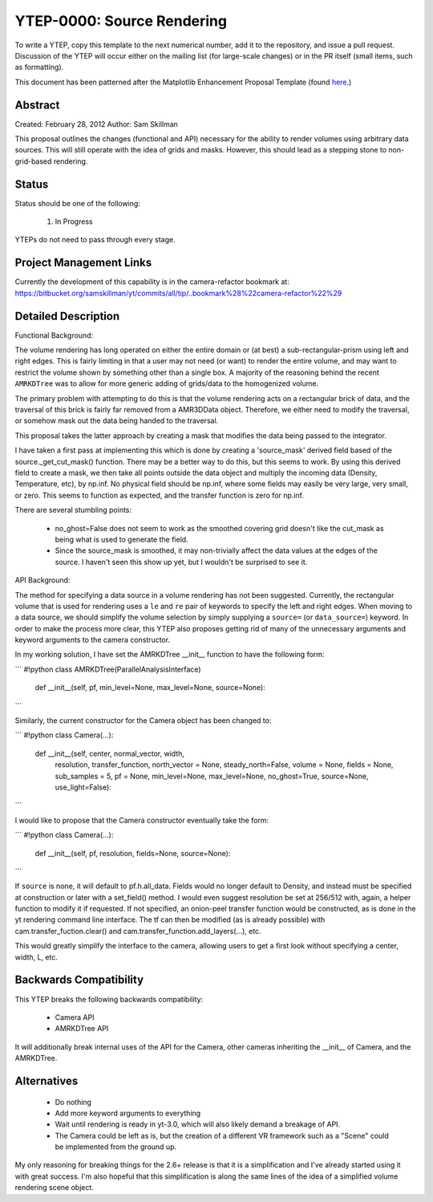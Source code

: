 YTEP-0000: Source Rendering 
===========================

To write a YTEP, copy this template to the next numerical number, add it to the
repository, and issue a pull request.  Discussion of the YTEP will occur either
on the mailing list (for large-scale changes) or in the PR itself (small items,
such as formatting).

This document has been patterned after the Matplotlib Enhancement Proposal
Template (found `here
<https://github.com/matplotlib/matplotlib/wiki/MEPTemplate>`_.)

Abstract
--------

Created: February 28, 2012
Author: Sam Skillman

This proposal outlines the changes (functional and API) necessary for the 
ability to render volumes using arbitrary data sources.  This will still
operate with the idea of grids and masks.  However, this should lead as a 
stepping stone to non-grid-based rendering.

Status
------

Status should be one of the following:

 #. In Progress

YTEPs do not need to pass through every stage.

Project Management Links
------------------------

Currently the development of this capability is in the camera-refactor
bookmark at:
https://bitbucket.org/samskillman/yt/commits/all/tip/..bookmark%28%22camera-refactor%22%29

Detailed Description
--------------------

Functional Background:

The volume rendering has long operated on either the entire domain or (at best)
a sub-rectangular-prism using left and right edges.  This is fairly limiting in
that a user may not need (or want) to render the entire volume, and may want
to restrict the volume shown by something other than a single box.  A majority
of the reasoning behind the recent ``AMRKDTree`` was to allow for more generic
adding of grids/data to the homogenized volume.

The primary problem with attempting to do this is that the volume rendering
acts on a rectangular brick of data, and the traversal of this brick is fairly 
far removed from a AMR3DData object.  Therefore, we either need to modify the 
traversal, or somehow mask out the data being handed to the traversal.

This proposal takes the latter approach by creating a mask that modifies the
data being passed to the integrator.

I have taken a first pass at implementing this which is done by creating
a 'source_mask' derived field based of the source._get_cut_mask() function.
There may be a better way to do this, but this seems to work.  By using this
derived field to create a mask, we then take all points outside the data object
and multiply the incoming data (Density, Temperature, etc), by np.inf.  No 
physical field should be np.inf, where some fields may easily be very large,
very small, or zero.  This seems to function as expected, and the transfer
function is zero for np.inf. 

There are several stumbling points:

  * no_ghost=False does not seem to work as the smoothed covering grid doesn't
    like the cut_mask as being what is used to generate the field.
  * Since the source_mask is smoothed, it may non-trivially affect the data
    values at the edges of the source. I haven't seen this show up yet, but I 
    wouldn't be surprised to see it.

API Background:

The method for specifying a data source in a volume rendering has not been
suggested.  Currently, the rectangular volume that is used for rendering uses
a ``le`` and ``re`` pair of keywords to specify the left and right edges.  When
moving to a data source, we should simplify the volume selection by simply
supplying a ``source=`` (or ``data_source=``) keyword.  In order to make the 
process more clear, this YTEP also proposes getting rid of many of the
unnecessary arguments and keyword arguments to the camera constructor.

In my working solution, I have set the AMRKDTree __init__ function to have the
following form:

```
#!python
class AMRKDTree(ParallelAnalysisInterface)
    def __init__(self, pf, min_level=None, max_level=None, source=None):

```

Similarly, the current constructor for the Camera object has been changed to:

```
#!python
class Camera(...):
    def __init__(self, center, normal_vector, width,
                 resolution, transfer_function,
                 north_vector = None, steady_north=False,
                 volume = None, fields = None,
                 sub_samples = 5, pf = None,
                 min_level=None, max_level=None, no_ghost=True,
                 source=None,
                 use_light=False):

```

I would like to propose that the Camera constructor eventually take the form:

```
#!python
class Camera(...):
    def __init__(self, pf, resolution, fields=None, source=None):

```

If ``source`` is none, it will default to pf.h.all_data. Fields would no longer
default to Density, and instead must be specified at construction or later with
a set_field() method. I would even suggest resolution be set at 256/512 with,
again, a helper function to modify it if requested.  If not specified, an 
onion-peel transfer function would be constructed, as is done in the yt
rendering command line interface.  The tf can then be modified (as is already
possible) with cam.transfer_fuction.clear() and
cam.transfer_function.add_layers(...), etc.   

This would greatly simplify the interface to the camera, allowing users to get
a first look without specifying a center, width, L, etc.  

Backwards Compatibility
-----------------------

This YTEP breaks the following backwards compatibility:

  * Camera API
  * AMRKDTree API

It will additionally break internal uses of the API for the Camera, other
cameras inheriting the __init__ of Camera, and the AMRKDTree.


Alternatives
------------

  * Do nothing
  * Add more keyword arguments to everything
  * Wait until rendering is ready in yt-3.0, which will also likely demand
    a breakage of API.
  * The Camera could be left as is, but the creation of a different VR
    framework such as a "Scene" could be implemented from the ground up.

My only reasoning for breaking things for the 2.6+ release is that it is
a simplification and I've already started using it with great success.  I'm
also hopeful that this simplification is along the same lines of the idea of
a simplified volume rendering scene object.
